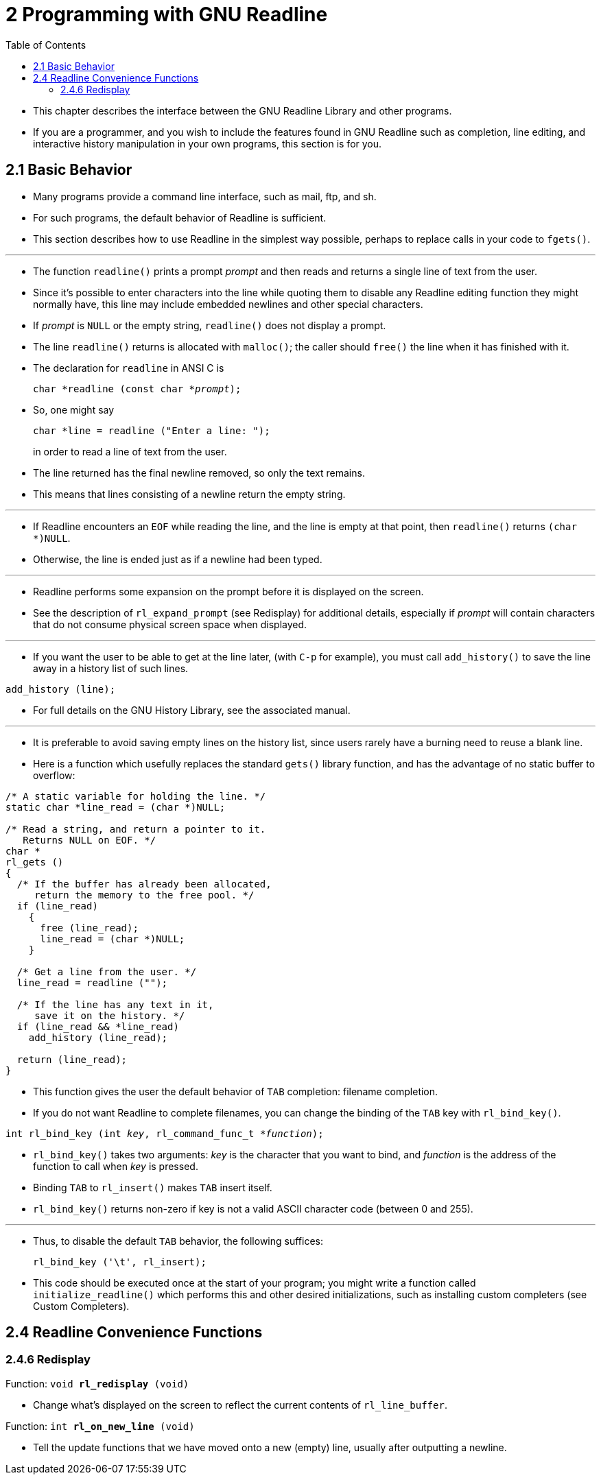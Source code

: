 = 2 Programming with GNU Readline
:source-highlighter: rouge
:tabsize: 8
:toc: left

* This chapter describes the interface between the GNU Readline Library and
  other programs.
* If you are a programmer, and you wish to include the features found in GNU
  Readline such as completion, line editing, and interactive history
  manipulation in your own programs, this section is for you.

== 2.1 Basic Behavior

* Many programs provide a command line interface, such as mail, ftp, and sh.
* For such programs, the default behavior of Readline is sufficient.
* This section describes how to use Readline in the simplest way possible,
  perhaps to replace calls in your code to `fgets()`.

'''

* The function `readline()` prints a prompt _prompt_ and then reads and
  returns a single line of text from the user.
* Since it's possible to enter characters into the line while quoting them to
  disable any Readline editing function they might normally have, this line
  may include embedded newlines and other special characters.
* If _prompt_ is `NULL` or the empty string, `readline()` does not display a
  prompt.
* The line `readline()` returns is allocated with `malloc()`; the caller
  should `free()` the line when it has finished with it.
* The declaration for `readline` in ANSI C is
+
[source,c,subs="macros+"]
char *readline (const char *pass:q[_prompt_]);

* So, one might say
+
[source,c]
char *line = readline ("Enter a line: ");
+
in order to read a line of text from the user.
* The line returned has the final newline removed, so only the text remains.
* This means that lines consisting of a newline return the empty string.

'''

* If Readline encounters an `EOF` while reading the line, and the line is
  empty at that point, then `readline()` returns `(char *)NULL`.
* Otherwise, the line is ended just as if a newline had been typed.

'''

* Readline performs some expansion on the prompt before it is displayed on the
  screen.
* See the description of `rl_expand_prompt` (see Redisplay) for additional
  details, especially if _prompt_ will contain characters that do not consume
  physical screen space when displayed.

'''

* If you want the user to be able to get at the line later, (with `C-p` for
  example), you must call `add_history()` to save the line away in a history
  list of such lines.

[source,c]
add_history (line);

* For full details on the GNU History Library, see the associated manual.

'''

* It is preferable to avoid saving empty lines on the history list, since
  users rarely have a burning need to reuse a blank line.
* Here is a function which usefully replaces the standard `gets()` library
  function, and has the advantage of no static buffer to overflow:

[,c]
----
/* A static variable for holding the line. */
static char *line_read = (char *)NULL;

/* Read a string, and return a pointer to it.
   Returns NULL on EOF. */
char *
rl_gets ()
{
  /* If the buffer has already been allocated,
     return the memory to the free pool. */
  if (line_read)
    {
      free (line_read);
      line_read = (char *)NULL;
    }

  /* Get a line from the user. */
  line_read = readline ("");

  /* If the line has any text in it,
     save it on the history. */
  if (line_read && *line_read)
    add_history (line_read);

  return (line_read);
}
----

* This function gives the user the default behavior of `TAB` completion:
  filename completion.
* If you do not want Readline to complete filenames, you can change the
  binding of the `TAB` key with `rl_bind_key()`.

[source,c,subs="macros+"]
int rl_bind_key (int pass:q[_key_], rl_command_func_t *pass:q[_function_]);

* `rl_bind_key()` takes two arguments: _key_ is the character that you want to
  bind, and _function_ is the address of the function to call when _key_ is
  pressed.
* Binding `TAB` to `rl_insert()` makes `TAB` insert itself.
* `rl_bind_key()` returns non-zero if key is not a valid ASCII character code
  (between 0 and 255).

'''

* Thus, to disable the default `TAB` behavior, the following suffices:
+
[source,c]
rl_bind_key ('\t', rl_insert);

* This code should be executed once at the start of your program; you might
  write a function called `initialize_readline()` which performs this and
  other desired initializations, such as installing custom completers (see
  Custom Completers).

== 2.4 Readline Convenience Functions

=== 2.4.6 Redisplay

.Function: `void *rl_redisplay* (void)`
* Change what's displayed on the screen to reflect the current contents of
  `rl_line_buffer`.

.Function: `int *rl_on_new_line* (void)`
* Tell the update functions that we have moved onto a new (empty) line,
  usually after outputting a newline.
